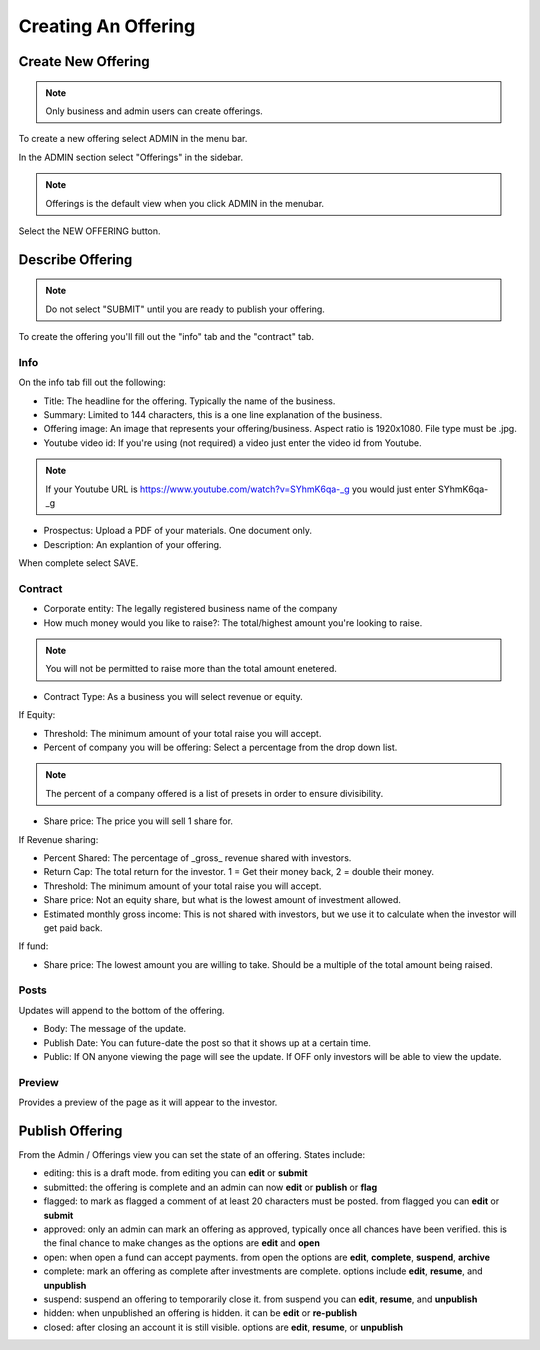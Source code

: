 Creating An Offering
=====================

Create New Offering
-------------------

.. note:: Only business and admin users can create offerings.

To create a new offering select ADMIN in the menu bar.

In the ADMIN section select "Offerings" in the sidebar.

.. note:: Offerings is the default view when you click ADMIN in the menubar. 

Select the NEW OFFERING button.

Describe Offering
-----------------

.. note:: Do not select "SUBMIT" until you are ready to publish your offering.

To create the offering you'll fill out the "info" tab and the "contract" tab.

Info
~~~~

On the info tab fill out the following:

* Title: The headline for the offering. Typically the name of the business.
* Summary: Limited to 144 characters, this is a one line explanation of the business.
* Offering image: An image that represents your offering/business. Aspect ratio is 1920x1080. File type must be .jpg. 
* Youtube video id: If you're using (not required) a video just enter the video id from Youtube. 

.. note:: If your Youtube URL is https://www.youtube.com/watch?v=SYhmK6qa-_g you would just enter SYhmK6qa-_g

* Prospectus: Upload a PDF of your materials. One document only.
* Description: An explantion of your offering.

When complete select SAVE.

Contract
~~~~~~~~

* Corporate entity: The legally registered business name of the company
* How much money would you like to raise?: The total/highest amount you're looking to raise.

.. note:: You will not be permitted to raise more than the total amount enetered.

* Contract Type: As a business you will select revenue or equity.

If Equity: 

* Threshold: The minimum amount of your total raise you will accept.
* Percent of company you will be offering: Select a percentage from the drop down list.

.. note:: The percent of a company offered is a list of presets in order to ensure divisibility.

* Share price: The price you will sell 1 share for.

.. note: We calculate the total shares based on share price, % equity being sold, and total raised.

If Revenue sharing:

* Percent Shared: The percentage of _gross_ revenue shared with investors.
* Return Cap: The total return for the investor. 1 = Get their money back, 2 = double their money.
* Threshold: The minimum amount of your total raise you will accept.
* Share price: Not an equity share, but what is the lowest amount of investment allowed.
* Estimated monthly gross income: This is not shared with investors, but we use it to calculate when the investor will get paid back.

If fund: 

* Share price: The lowest amount you are willing to take. Should be a multiple of the total amount being raised.

Posts
~~~~~

Updates will append to the bottom of the offering.

* Body: The message of the update.
* Publish Date: You can future-date the post so that it shows up at a certain time.
* Public: If ON anyone viewing the page will see the update. If OFF only investors will be able to view the update.

Preview
~~~~~~~

Provides a preview of the page as it will appear to the investor.

Publish Offering
----------------

From the Admin / Offerings view you can set the state of an offering. States include:

* editing: this is a draft mode. from editing you can **edit** or **submit**
* submitted: the offering is complete and an admin can now **edit** or **publish** or **flag**
* flagged: to mark as flagged a comment of at least 20 characters must be posted. from flagged you can **edit** or **submit**
* approved: only an admin can mark an offering as approved, typically once all chances have been verified. this is the final chance to make changes as the options are **edit** and **open**
* open: when open a fund can accept payments. from open the options are **edit**, **complete**, **suspend**, **archive**
* complete: mark an offering as complete after investments are complete. options include **edit**, **resume**, and **unpublish**
* suspend: suspend an offering to temporarily close it. from suspend you can **edit**, **resume**, and **unpublish**
* hidden: when unpublished an offering is hidden. it can be **edit** or **re-publish**
* closed: after closing an account it is still visible. options are **edit**, **resume**, or **unpublish**

